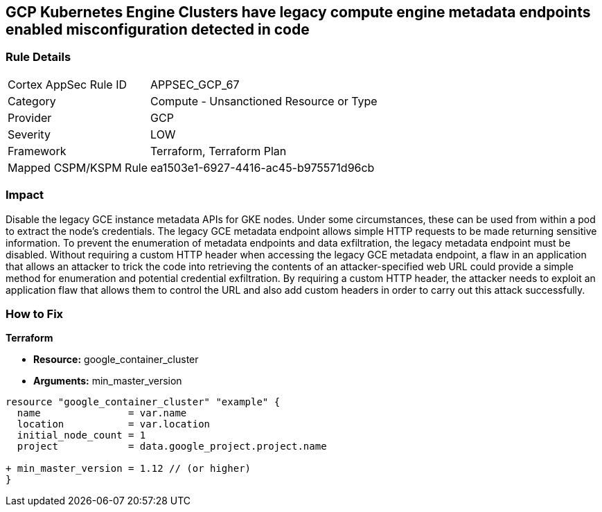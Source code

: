 == GCP Kubernetes Engine Clusters have legacy compute engine metadata endpoints enabled misconfiguration detected in code


=== Rule Details

[cols="1,2"]
|===
|Cortex AppSec Rule ID |APPSEC_GCP_67
|Category |Compute - Unsanctioned Resource or Type
|Provider |GCP
|Severity |LOW
|Framework |Terraform, Terraform Plan
|Mapped CSPM/KSPM Rule |ea1503e1-6927-4416-ac45-b975571d96cb
|===


=== Impact
Disable the legacy GCE instance metadata APIs for GKE nodes.
Under some circumstances, these can be used from within a pod to extract the node's credentials.
The legacy GCE metadata endpoint allows simple HTTP requests to be made returning sensitive information.
To prevent the enumeration of metadata endpoints and data exfiltration, the legacy metadata endpoint must be disabled.
Without requiring a custom HTTP header when accessing the legacy GCE metadata endpoint, a flaw in an application that allows an attacker to trick the code into retrieving the contents of an attacker-specified web URL could provide a simple method for enumeration and potential credential exfiltration.
By requiring a custom HTTP header, the attacker needs to exploit an application flaw that allows them to control the URL and also add custom headers in order to carry out this attack successfully.

=== How to Fix


*Terraform* 


* *Resource:* google_container_cluster
* *Arguments:* min_master_version


[source,go]
----
resource "google_container_cluster" "example" {
  name               = var.name
  location           = var.location
  initial_node_count = 1
  project            = data.google_project.project.name

+ min_master_version = 1.12 // (or higher)
}
----


